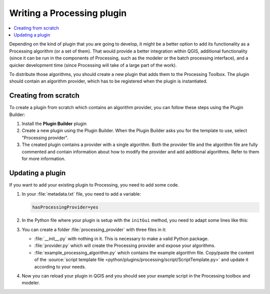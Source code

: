.. index:: Plugins; Processing algorithm
.. _processing_plugin:

.. highlight:: python
   :linenothreshold: 5


.. Tests are skipped because they fail to import from processing_provider under Travis CI
.. everything runs fine when testing locally with make -f docker.mk doctest

.. testsetup:: processing

    iface = start_qgis()


****************************
Writing a Processing plugin
****************************

.. contents::
   :local:

Depending on the kind of plugin that you are going to develop, it might be a better
option to add its functionality as a Processing algorithm (or a set of them).
That would provide a better integration within QGIS, additional functionality (since
it can be run in the components of Processing, such as the modeler or the batch
processing interface), and a quicker development time (since Processing will take of
a large part of the work).

To distribute those algorithms, you should create a new plugin that adds them to the
Processing Toolbox. The plugin should contain an algorithm provider, which has to be
registered when the plugin is instantiated.

Creating from scratch
=====================

To create a plugin from scratch which contains an algorithm provider, you can
follow these steps using the Plugin Builder:

#. Install the **Plugin Builder** plugin
#. Create a new plugin using the Plugin Builder. When the Plugin Builder asks you for
   the template to use, select "Processing provider".
#. The created plugin contains a provider with a single algorithm. Both the provider
   file and the algorithm file are fully commented and contain information about how to
   modify the provider and add additional algorithms. Refer to them for more information.

Updating a plugin
=================

If you want to add your existing plugin to Processing, you need to add some code.

#. In your :file:`metadata.txt` file, you need to add a variable:

   .. code-block:: ini

    hasProcessingProvider=yes

#. In the Python file where your plugin is setup with the ``initGui`` method,
   you need to adapt some lines like this:

   .. testcode:: processing
        :skipif: True

        from qgis.core import QgsApplication
        from processing_provider.provider import Provider

        class YourPluginName():

            def __init__(self):
                self.provider = None

            def initProcessing(self):
                self.provider = Provider()
                QgsApplication.processingRegistry().addProvider(self.provider)

            def initGui(self):
                self.initProcessing()

            def unload(self):
                QgsApplication.processingRegistry().removeProvider(self.provider)

#. You can create a folder :file:`processing_provider` with three files in it:

   * :file:`__init__.py` with nothing in it. This is necessary to make a valid
     Python package.
   * :file:`provider.py` which will create the Processing provider and expose
     your algorithms.

     .. testcode:: processing
      :skipif: True

      from qgis.core import QgsProcessingProvider

      from processing_provider.example_processing_algorithm import ExampleProcessingAlgorithm


      class Provider(QgsProcessingProvider):

          def loadAlgorithms(self, *args, **kwargs):
              self.addAlgorithm(ExampleProcessingAlgorithm())
              # add additional algorithms here
              # self.addAlgorithm(MyOtherAlgorithm())

          def id(self, *args, **kwargs):
              """The ID of your plugin, used for identifying the provider.

              This string should be a unique, short, character only string,
              eg "qgis" or "gdal". This string should not be localised.
              """
              return 'yourplugin'

          def name(self, *args, **kwargs):
              """The human friendly name of your plugin in Processing.

              This string should be as short as possible (e.g. "Lastools", not
              "Lastools version 1.0.1 64-bit") and localised.
              """
              return self.tr('Your plugin')

          def icon(self):
              """Should return a QIcon which is used for your provider inside
              the Processing toolbox.
              """
              return QgsProcessingProvider.icon(self)

   * :file:`example_processing_algorithm.py` which contains the example
     algorithm file. Copy/paste the content of the :source:`script template
     file <python/plugins/processing/script/ScriptTemplate.py>` and
     update it according to your needs.

#. Now you can reload your plugin in QGIS and you should see your example
   script in the Processing toolbox and modeler.

